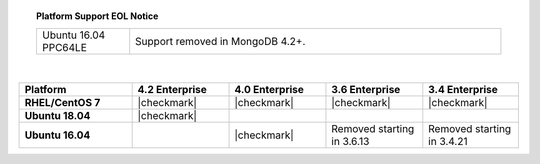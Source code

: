.. topic:: Platform Support EOL Notice

   .. list-table::
      :widths: 20 80
      :class: border-table

      * - Ubuntu 16.04 PPC64LE
        - Support removed in MongoDB 4.2+.

   |

.. list-table::
   :header-rows: 1
   :stub-columns: 1
   :class: compatibility
   :widths: 35 30 30 30 30

   * - Platform
     - 4.2 Enterprise
     - 4.0 Enterprise
     - 3.6 Enterprise
     - 3.4 Enterprise

   * - RHEL/CentOS 7
     - |checkmark|
     - |checkmark|
     - |checkmark|
     - |checkmark|

   * - Ubuntu 18.04
     - |checkmark|
     -
     -
     -

   * - Ubuntu 16.04
     -
     - |checkmark|
     - Removed starting in 3.6.13
     - Removed starting in 3.4.21
